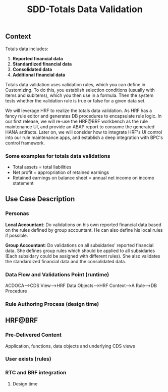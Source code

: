 #+PAGEID: 
#+VERSION: 1
#+STARTUP: align
#+OPTIONS: toc:1
#+TITLE: SDD-Totals Data Validation
** Context
Totals data includes: 
1. *Reported financial data*
2. *Standardized financial data*  
3. *Consolidated data*
4. *Additional financial data* 

Totals data validation uses validation rules, which you can define in Customizing. To do this, you establish selection conditions (usually with items and subitems), which you then use in a formula. Then the system tests whether the validation rule is true or false for a given data set. 

We will leverage HRF to realize the totals data validation. As HRF has a fancy rule editor and generates DB procedures to encapsulate rule logic. In our first release, we will re-use the HRF@BRF workbench as the rule maintenance UI, and provide an ABAP report to consume the generated HANA artifacts. Later on, we will consider how to integrate HRF's UI control into our rule maintenance apps, and establish a deep integration with BPC's control framework. 

*** Some examples for totals data validations
+ Total assets = total liabilities
+ Net profit = appropriation of retained earnings
+ Retained earnings on balance sheet = annual net income on income statement

 
** Use Case Description

*** Personas
*Local Accountant*: Do validations on his own reported financial data based on the rules defined by group accountant. He can also define his local rules if possible.

*Group Accountant*: Do validations on all subsidaries' reported financial data. She defines group rules which should be applied to all subsidaries (Each subsidary could be assigned with different rules). She also validates the standardized financial data and the consolidated data.

*** Data Flow and Validations Point (runtime)
ACDOCA-->CDS View-->HRF Data Objects-->HRF Context-->A Rule-->DB Procedure

*** Rule Authoring Process (design time)

** HRF@BRF
*** Pre-Delivered Content
Application, functions, data objects and underlying CDS views
*** User exists (rules)
*** RTC and BRF integration
**** Design time
